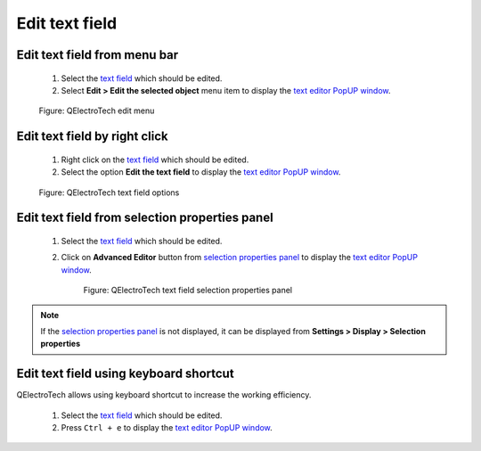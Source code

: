 .. _en/schema/text/text_edit:

===============
Edit text field
===============

Edit text field from menu bar
~~~~~~~~~~~~~~~~~~~~~~~~~~~~~

    1. Select the `text field`_ which should be edited.
    2. Select **Edit > Edit the selected object** menu item to display the `text editor PopUP window`_.

    .. figure:: /_external/_images/en/qet_menu/qet_menu_edit.png
        :align: center

        Figure: QElectroTech edit menu

Edit text field by right click
~~~~~~~~~~~~~~~~~~~~~~~~~~~~~~

    1. Right click on the `text field`_ which should be edited.
    2. Select the option **Edit the text field** to display the `text editor PopUP window`_.

    .. figure:: /_external/_images/en/qet_text/qet_text_field_right_click.png
        :align: center

        Figure: QElectroTech text field options

Edit text field from selection properties panel
~~~~~~~~~~~~~~~~~~~~~~~~~~~~~~~~~~~~~~~~~~~~~~~

    1. Select the `text field`_ which should be edited.
    2. Click on **Advanced Editor** button from `selection properties panel`_ to display the `text editor PopUP window`_.

        .. figure:: /_external/_images/en/qet_text/qet_text_field_prop.png
            :align: center

            Figure: QElectroTech text field selection properties panel

.. note::

   If the `selection properties panel`_ is not displayed, it can be displayed from **Settings > Display > Selection properties**

Edit text field using keyboard shortcut
~~~~~~~~~~~~~~~~~~~~~~~~~~~~~~~~~~~~~~~

QElectroTech allows using keyboard shortcut to increase the working efficiency.

    1. Select the `text field`_ which should be edited.
    2. Press ``Ctrl + e`` to display the `text editor PopUP window`_.

.. seealso::

    For more information about QElectroTech keyboard shortcuts, refer to `menu bar`_ section.

.. _menu bar: ../../interface/menu_bar.html
.. _text field: ../../schema/text/index.html
.. _text editor PopUP window: ../../schema/text/text_editor.html
.. _selection properties panel: ../../interface/panels/selection_properties_panel.html
